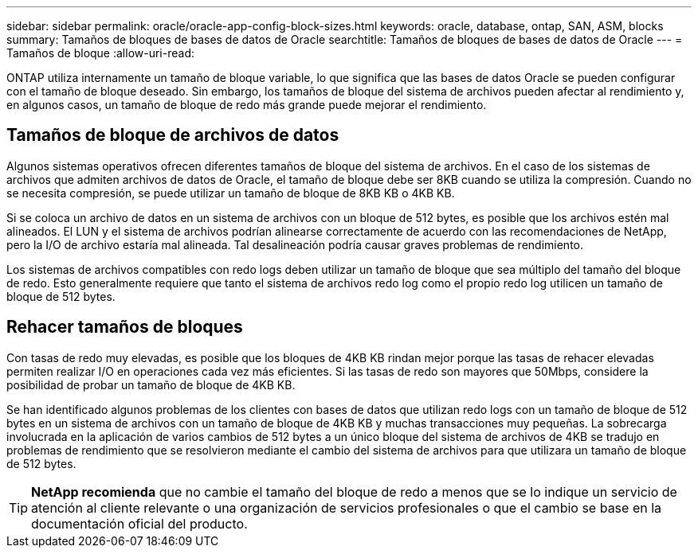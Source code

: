 ---
sidebar: sidebar 
permalink: oracle/oracle-app-config-block-sizes.html 
keywords: oracle, database, ontap, SAN, ASM, blocks 
summary: Tamaños de bloques de bases de datos de Oracle 
searchtitle: Tamaños de bloques de bases de datos de Oracle 
---
= Tamaños de bloque
:allow-uri-read: 


[role="lead"]
ONTAP utiliza internamente un tamaño de bloque variable, lo que significa que las bases de datos Oracle se pueden configurar con el tamaño de bloque deseado. Sin embargo, los tamaños de bloque del sistema de archivos pueden afectar al rendimiento y, en algunos casos, un tamaño de bloque de redo más grande puede mejorar el rendimiento.



== Tamaños de bloque de archivos de datos

Algunos sistemas operativos ofrecen diferentes tamaños de bloque del sistema de archivos. En el caso de los sistemas de archivos que admiten archivos de datos de Oracle, el tamaño de bloque debe ser 8KB cuando se utiliza la compresión. Cuando no se necesita compresión, se puede utilizar un tamaño de bloque de 8KB KB o 4KB KB.

Si se coloca un archivo de datos en un sistema de archivos con un bloque de 512 bytes, es posible que los archivos estén mal alineados. El LUN y el sistema de archivos podrían alinearse correctamente de acuerdo con las recomendaciones de NetApp, pero la I/O de archivo estaría mal alineada. Tal desalineación podría causar graves problemas de rendimiento.

Los sistemas de archivos compatibles con redo logs deben utilizar un tamaño de bloque que sea múltiplo del tamaño del bloque de redo. Esto generalmente requiere que tanto el sistema de archivos redo log como el propio redo log utilicen un tamaño de bloque de 512 bytes.



== Rehacer tamaños de bloques

Con tasas de redo muy elevadas, es posible que los bloques de 4KB KB rindan mejor porque las tasas de rehacer elevadas permiten realizar I/O en operaciones cada vez más eficientes. Si las tasas de redo son mayores que 50Mbps, considere la posibilidad de probar un tamaño de bloque de 4KB KB.

Se han identificado algunos problemas de los clientes con bases de datos que utilizan redo logs con un tamaño de bloque de 512 bytes en un sistema de archivos con un tamaño de bloque de 4KB KB y muchas transacciones muy pequeñas. La sobrecarga involucrada en la aplicación de varios cambios de 512 bytes a un único bloque del sistema de archivos de 4KB se tradujo en problemas de rendimiento que se resolvieron mediante el cambio del sistema de archivos para que utilizara un tamaño de bloque de 512 bytes.


TIP: *NetApp recomienda* que no cambie el tamaño del bloque de redo a menos que se lo indique un servicio de atención al cliente relevante o una organización de servicios profesionales o que el cambio se base en la documentación oficial del producto.

